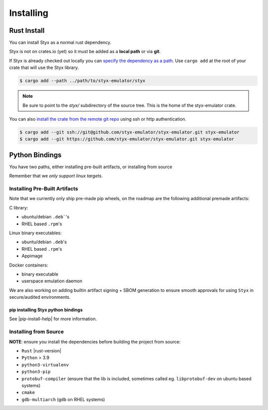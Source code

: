 .. _installing:

Installing
##########


Rust Install
************

You can install Styx as a normal rust dependency.

Styx is not on crates.io (yet) so it must be added as a **local path** or via **git**.

If Styx is already checked out locally you can `specify the dependency as a path <https://doc.rust-lang.org/cargo/reference/specifying-dependencies.html#specifying-path-dependencies>`_. Use ``cargo add`` at the root of your crate that will use the Styx library.

.. code-block:: console

    $ cargo add --path ../path/to/styx-emulator/styx

.. note::

    Be sure to point to the `styx/` subdirectory of the source tree. This is the home of the styx-emulator crate.


You can also `install the crate from the remote git repo <https://doc.rust-lang.org/cargo/reference/specifying-dependencies.html#specifying-dependencies-from-git-repositories>`_ using ssh or http authentication.

.. code-block:: console

    $ cargo add --git ssh://git@github.com/styx-emulator/styx-emulator.git styx-emulator
    $ cargo add --git https://github.com/styx-emulator/styx-emulator.git styx-emulator


Python Bindings
***************

You have two paths, either installing pre-built artifacts, or installing from source

Remember that we *only support linux targets*.

Installing Pre-Built Artifacts
==============================

Note that we currently only ship pre-made pip wheels, on the roadmap are the following additional premade artifacts:

C library:

* ubuntu/debian ``.deb```'s
* RHEL based ``.rpm``'s

Linux binary executables:

* ubuntu/debian ``.deb``'s
* RHEL based ``.rpm``'s
* Appimage

Docker containers:

* binary executable
* userspace emulation daemon

We are also working on adding builtin artifact signing + SBOM generation to ensure smooth approvals for using ``Styx`` in secure/audited environments.

pip installing Styx python bindings
-----------------------------------


.. code-block:: bash
    :substitutions:

    |pip-index-command|

See |pip-install-help| for more information.

.. _install_from_source:

Installing from Source
======================

**NOTE**: ensure you install the dependencies before building the project from source:

* ``Rust`` |rust-version|
* ``Python`` > 3.9
* ``python3-virtualenv``
* ``python3-pip``
* ``protobuf-compiler`` (ensure that the lib is included, sometimes called eg. ``libprotobuf-dev`` on ubuntu based systems)
* ``cmake``
* ``gdb-multiarch`` (``gdb`` on RHEL systems)

.. code-block:: bash
    :substitutions:

    git clone |repository_url|
    cargo install just
    just setup

    # install python api into local virtual env
    . venv/bin/activate
    pip install styx/bindings/styx-py-api

    # now use the python api
    $ python
    Python 3.12.8 (main, Dec  6 2024, 00:00:00) [GCC 14.2.1 20240912 (Red Hat 14.2.1-3)] on linux
    Type "help", "copyright", "credits" or "license" for more information.
    >>> import styx_exmulator
    >>>
